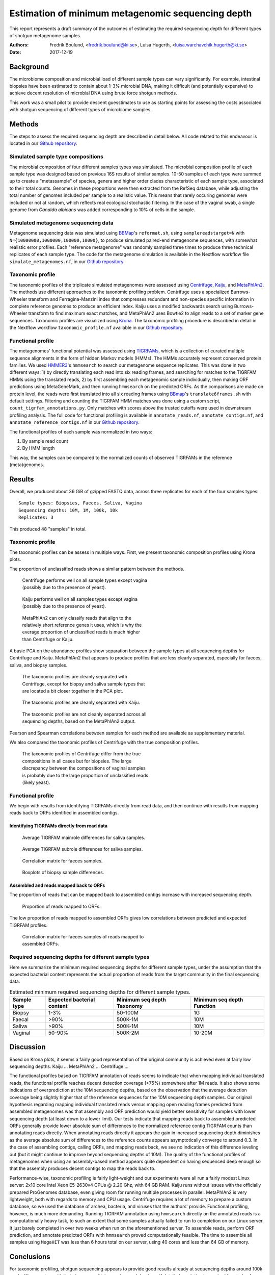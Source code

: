 ##################################################
Estimation of minimum metagenomic sequencing depth
##################################################
This report represents a draft summary of the outcomes of estimating the
required sequencing depth for different types of shotgun metagenome samples.

:Authors: Fredrik Boulund, <fredrik.boulund@ki.se>, Luisa Hugerth, <luisa.warchavchik.hugerth@ki.se>
:Date: 2017-12-19


Background
==========
The microbiome composition and microbial load of different sample types can
vary significantly.  For example, intestinal biopsies have been estimated to
contain about 1-3% microbial DNA, making it difficult (and potentially
expensive) to achieve decent resolution of microbial DNA using brute force
shotgun methods.

This work was a small pilot to provide descent guesstimates to use as starting
points for assessing the costs associated with shotgun sequencing of different
types of microbiome samples.


Methods
=======
The steps to assess the required sequencing depth are described in detail below. 
All code related to this endeavour is located in our `Github repository`_.

.. _Github repository: https://github.com/ctmrbio/estimate_seq_depth

Simulated sample type compositions
----------------------------------
The microbial composition of four different samples types was simulated. The microbial
composition profile of each sample type was designed based on previous 16S
results of similar samples. 10-50 samples of each type were summed up to create a 
"metassample" of species, genera and higher order clades characteristic of each 
sample type, associated to their total counts. Genomes in these proportions were then
extracted from the RefSeq database, while adjusting the total number of genomes included
per sample to a realistic value. This means that rarely occuring genomes were included 
or not at random, which reflects real ecological stochastic filtering. In the case of 
the vaginal swab, a single genome from *Candida albicans* was added corresponding to 
10% of cells in the sample.

.. TODO: more text needed here?


Simulated metagenome sequencing data
------------------------------------
Metagenome sequencing data was simulated using `BBMap`_'s ``reformat.sh``,
using ``samplereadstarget=N`` with ``N={10000000,1000000,100000,10000}``, to
produce simulated paired-end metagenome sequences, with somewhat realistic
error profiles. Each "reference metagenome" was randomly sampled three times to
produce three technical replicates of each sample type. The code for the
metagenome simulation is available in the Nextflow workflow file
``simulate_metagenomes.nf``, in our `Github repository`_.

.. _BBMap: http://seqanswers.com/forums/showthread.php?t=41057


Taxonomic profile
-----------------
The taxonomic profiles of the triplicate simulated metagenomes were assessed
using `Centrifuge`_, `Kaiju`_, and `MetaPhlAn2`_. The methods use different
approaches to the taxonomic profiling problem.  Centrifuge uses a specialized
Burrows-Wheeler transform and Ferragina-Manzini index that compresses redundant
and non-species specific information in complete reference genomes to produce
an efficient index. Kaiju uses a modified backwards search using
Burrows-Wheeler transform to find maximum exact matches, and MetaPhlAn2 uses
Bowtie2 to align reads to a set of marker gene sequences.  Taxonomic profiles
are visualized using `Krona`_. The taxonomic profiling procedure is described
in detail in the Nextflow workflow ``taxonomic_profile.nf`` available in our
`Github repository`_.

.. _Kaiju: http://kaiju.binf.ku.dk/
.. _MetaPhlAn2: https://bitbucket.org/biobakery/metaphlan2
.. _Centrifuge: https://ccb.jhu.edu/software/centrifuge/manual.shtml
.. _Krona: https://github.com/marbl/Krona/wiki


.. TODO: More details about the comparison procedures needed. 


Functional profile
------------------
The metagenomes' functional potential was assessed using `TIGRFAMs`_, which is
a collection of curated multiple sequence alignments in the form of hidden
Markov models (HMMs). The HMMs accurately represent conserved protein families.
We used `HMMER3`_'s ``hmmsearch`` to search our metagenome sequence replicates.
This was done in two different ways: 
1) by directly translating each read into six reading frames, and searching for
matches to the TIGRFAM HMMs using the translated reads,
2) by first assembling each metagenomic sample individually, then making ORF
predictions using MetaGeneMark, and then running ``hmmsearch`` on the predicted
ORFs.
As the comparisons are made on protein level, the reads were first translated
into all six reading frames using `BBmap`_'s ``translate6frames.sh`` with
default settings.  Filtering and counting the TIGRFAM HMM matches was done
using a custom script, ``count_tigrfam_annotations.py``. Only matches with
scores above the trusted cutoffs were used in downstream profiling analysis.
The full code for functional profiling is available in ``annotate_reads.nf``,
``annotate_contigs.nf``, and ``annotate_reference_contigs.nf`` in our 
`Github repository`_.

.. _TIGRFAMs: http://www.jcvi.org/cgi-bin/tigrfams/index.cgi
.. _HMMER3: http://hmmer.org/download.html
.. _MetaGeneMark: http://exon.gatech.edu/meta_gmhmmp.cgi

The functional profiles of each sample was normalized in two ways: 

1. By sample read count
2. By HMM length

This way, the samples can be compared to the normalized counts of observed
TIGRFAMs in the reference (meta)genomes.

.. TODO: More details about the comparison procedures needed. 


Results
=======
Overall, we produced about 36 GiB of gzipped FASTQ data, across three
replicates for each of the four samples types::

    Sample types: Biopsies, Faeces, Saliva, Vagina
    Sequencing depths: 10M, 1M, 100k, 10k
    Replicates: 3

This produced 48 "samples" in total.

Taxonomic profile
-----------------

The taxonomic profiles can be assess in multiple ways. First, we present
taxonomic composition profiles using Krona plots.

.. Here I want to put a few figures showing Krona plots.
   You need to help me make them look good Luisa :).

The proportion of unclassified reads shows a similar pattern between the
methods. 

.. figure:: taxonomy_plots/Centrifuge_unclassified_reads.png
    :figwidth: 50%
    :alt: Centrifuge unclassified reads.

    Centrifuge performs well on all sample types except vagina (possibly due to the presence of yeast).

.. figure:: taxonomy_plots/Kaiju_unclassified_reads.png
    :figwidth: 50%
    :alt: Kaiju unclassified reads.

    Kaiju performs well on all samples types except vagina (possibly due to the presence of yeast).

.. figure:: taxonomy_plots/MetaPhlAn2_unclassified_reads.png
    :figwidth: 50%
    :alt: MetaPhlAn2 unclassified reads.

    MetaPhlAn2 can only classify reads that align to the relatively
    short reference genes it uses, which is why the everage proportion
    of unclassified reads is much higher than Centrifuge or Kaiju.

A basic PCA on the abundance profiles show separation between the sample types
at all sequencing depths for Centrifuge and Kaiju. MetaPhlAn2 that appears to produce
profiles that are less clearly separated, especially for faeces, saliva,
and biopsy samples.

.. figure:: taxonomy_plots/Centrifuge_PCA_species.png
    :figwidth: 50%
    :alt: PCA of Centrifuge species composition 

    The taxonomic profiles are cleanly separated with Centrifuge, except for
    biopsy and saliva sample types that are located a bit closer together in
    the PCA plot.

.. figure:: taxonomy_plots/Kaiju_PCA_species.png
    :figwidth: 50%
    :alt: PCA of Kaiju species composition 

    The taxonomic profiles are cleanly separated with Kaiju.

.. figure:: taxonomy_plots/MetaPhlAn2_PCA_species.png
    :figwidth: 50%
    :alt: PCA of MetaPhlAn2 species composition 

    The taxonomic profiles are not cleanly separated across all sequencing
    depths, based on the MetaPhlAn2 output.

Pearson and Spearman correlations between samples for each method are available
as supplementary material.

We also compared the taxonomic profiles of Centrifuge with the true composition
profiles.

.. figure:: taxonomy_plots/Centrifuge_PCA_true.png
    :figwidth: 50%
    :alt: PCA of Centrifuge with true compositions.

    The taxonomic profiles of Centrifuge differ from the true compositions
    in all cases but for biopsies. The large discrepancy between the compositions 
    of vaginal samples is probably due to the large proportion of unclassified reads
    (likely yeast).


Functional profile
------------------
We begin with results from identifying TIGRFAMs directly from read data, and
then continue with results from mapping reads back to ORFs identified in
assembled contigs.

Identifying TIGRFAMs directly from read data
............................................
.. figure:: tigrfam_reads/saliva_Mainrole_diffs.png
    :figwidth: 75%
    :alt: Average TIGRFAM mainrole differences for saliva samples.

    Average TIGRFAM mainrole differences for saliva samples.

.. figure:: tigrfam_reads/saliva_Subrole_diffs.png
    :figwidth: 75%
    :alt: Average TIGRFAM subrole differences for saliva samples.

    Average TIGRFAM subrole differences for saliva samples.

.. figure:: tigrfam_reads/faeces_correlations.png
    :figwidth: 50%
    :alt: Correlation matrix for faeces samples

    Correlation matrix for faeces samples.

.. figure:: tigrfam_reads/biopsy_boxplots.png
    :figwidth: 75%
    :alt: Boxplots of biopsy samples.

    Boxplots of biopsy sample differences.


Assembled and reads mapped back to ORFs
.......................................
The proportion of reads that can be mapped back to assembled contigs increase
with increased sequencing depth. 

.. figure:: tigrfam_assembled_orfs/Proportion_reads_mapped_to_ORFs.png
    :figwidth: 75%
    :alt: Proportion of reads mapped to ORFs.
    
    Proportion of reads mapped to ORFs.

The low proportion of reads mapped to assembled ORFs gives low correlations between
predicted and expected TIGRFAM profiles.

.. figure:: tigrfam_assembled_orfs/faeces_correlations.png
    :figwidth: 50%
    :alt: Correlation matrix for faeces samples of reads mapped to assembled ORFs

    Correlation matrix for faeces samples of reads mapped to assembled ORFs.


Required sequencing depths for different sample types
-----------------------------------------------------
Here we summarize the minimum required sequencing depths for different sample
types, under the assumption that the expected bacterial content represents the
actual proportion of reads from the target community in the final sequencing
data.

.. TODO: Table is incomplete! 
.. table:: Estimated minimum required sequencing depths for different sample types.
    :widths: auto
    :align: center

    +-------------+----------------------------+----------------------------+----------------------------+
    | Sample type | Expected bacterial content | Minimum seq depth Taxonomy | Minimum seq depth Function |
    +=============+============================+============================+============================+
    | Biopsy      |                       1-3% |                    50-100M |                         1G |
    +-------------+----------------------------+----------------------------+----------------------------+
    | Faecal      |                       >90% |                    500K-1M |                        10M |
    +-------------+----------------------------+----------------------------+----------------------------+
    | Saliva      |                       >90% |                    500K-1M |                        10M |
    +-------------+----------------------------+----------------------------+----------------------------+
    | Vaginal     |                     50-90% |                    500K-2M |                     10-20M |
    +-------------+----------------------------+----------------------------+----------------------------+
     

Discussion
==========
Based on Krona plots, it seems a fairly good representation of the original
community is achieved even at fairly low sequencing depths.
Kaiju ...
MetaPhlAn2 ...
Centrifuge ...

The functional profiles based on TIGRFAM annotation of reads seems to indicate
that when mapping individual translated reads, the functional profile reaches
decent detection coverage (>75%) somewhere after 1M reads. It also shows some
indications of overprediction at the 10M sequencing depths, based on the
observation that the average detection coverage being slightly higher that of
the reference sequences for the 10M sequencing depth samples. Our original
hypothesis regarding mapping individual translated reads versus mapping open
reading frames predicted from assembled metagenomes was that assembly and ORF
prediction would yield better sensitivity for samples with lower sequencing
depth (at least down to a lower limit). Our tests indicate that mapping reads
back to assembled predicted ORFs generally provide lower absolute sum of
differences to the normalized reference contig TIGRFAM counts than annotating
reads directly. When annotating reads directly it appears the gain in increased
sequencing depth diminishes as the average absolute sum of differences to 
the reference counts appears asymptotically converge to around 0.3. In the case 
of assembling contigs, calling ORFs, and mapping reads back, we see no
indication of this difference leveling out (but it might continue to improve
beyond sequencing depths of 10M). The quality of the functional profiles
of metagenomes when using an assembly-based method appears quite dependent on
having sequenced deep enough so that the assembly produces decent contigs to
map the reads back to. 

Performance-wise, taxonomic profiling is fairly light-weight and our
experiments were all run a fairly modest Linux server: 2x10 core Intel Xeon
E5-2630v4 CPUs @ 2.20 Ghz, with 64 GB RAM. Kaiju runs without issues with the
officially prepared ProGenomes database, even giving room for running multiple
processes in parallel. MetaPhlAn2 is very lightweight, both with regards to
memory and CPU usage. Centrifuge requires a lot of memory to prepare a custom
database, so we used the database of archea, bacteria, and viruses that the
authors' provide. 
Functional profiling, however, is much more demanding. Running TIGRFAM
annotation using ``hmmsearch`` directly on the annotated reads is a
computationally heavy task, to such an extent that some samples actually failed
to run to completion on our Linux server. It just barely completed in over two
weeks when run on the aforementioned server. To assemble reads, perform ORF
prediction, and annotate predicted ORFs with ``hmmsearch`` proved
computationally feasible. The time to assemble all samples using ``MegaHIT``
was less than 6 hours total on our server, using 40 cores and less than 64 GB
of memory.



Conclusions
===========

For taxonomic profiling, shotgun sequencing appears to provide good results
already at sequencing depths around 100k reads. We expect sensitivity to
increase with increasing read depth, so if detailed resolution is required for
study of particular low abundance species, higher sequencing depth is generally
better. We would hazard to conclude that a sequencing depth of 1M reads
from the target community is adequate. This means that for sample types such as
biopsies prepared with a standard protocol with an average bacterial content of
around 1-3%, a very high sequencing depth of about 50-100M is required, unless
the bacterial fraction of the sample can be separated from the biopsy.

For functional profiling, it is evident from our data that higher sequencing
depth leads to a better reproduction of the actual functional profile. However,
increasing read depth also increases the likelihood of overpredicting the
presence of TIGRFAMs, which is an important thing to consider if making an
analysis that depends on the relative abundances of identified TIGRFAMs.

